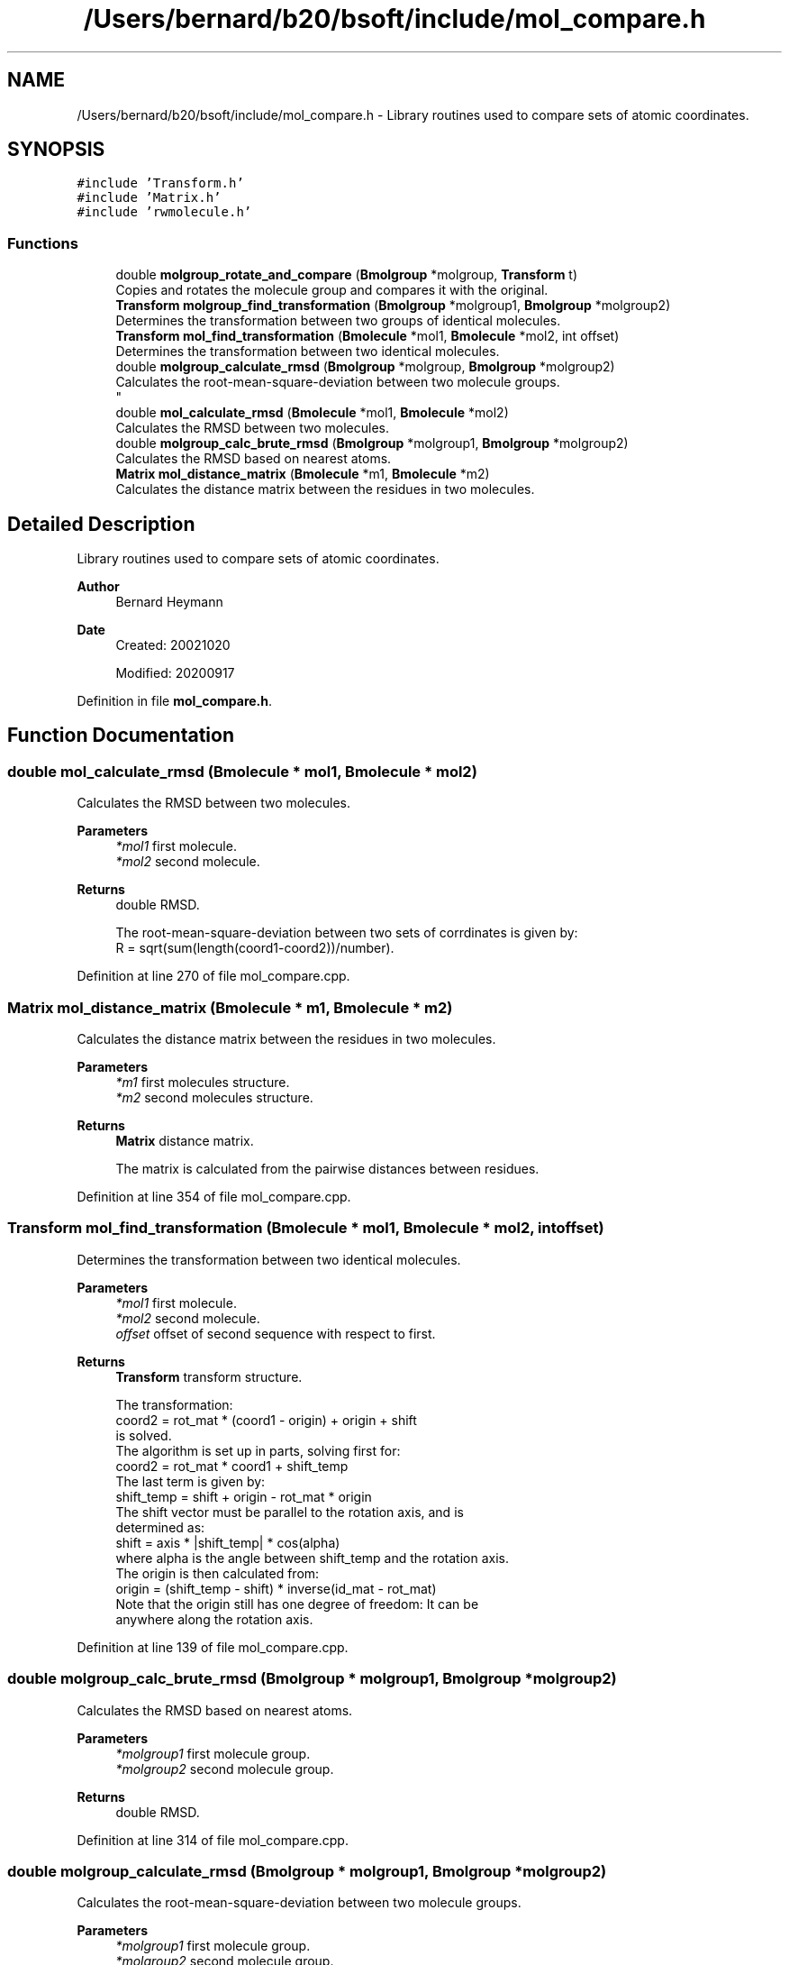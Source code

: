 .TH "/Users/bernard/b20/bsoft/include/mol_compare.h" 3 "Wed Sep 1 2021" "Version 2.1.0" "Bsoft" \" -*- nroff -*-
.ad l
.nh
.SH NAME
/Users/bernard/b20/bsoft/include/mol_compare.h \- Library routines used to compare sets of atomic coordinates\&.  

.SH SYNOPSIS
.br
.PP
\fC#include 'Transform\&.h'\fP
.br
\fC#include 'Matrix\&.h'\fP
.br
\fC#include 'rwmolecule\&.h'\fP
.br

.SS "Functions"

.in +1c
.ti -1c
.RI "double \fBmolgroup_rotate_and_compare\fP (\fBBmolgroup\fP *molgroup, \fBTransform\fP t)"
.br
.RI "Copies and rotates the molecule group and compares it with the original\&. "
.ti -1c
.RI "\fBTransform\fP \fBmolgroup_find_transformation\fP (\fBBmolgroup\fP *molgroup1, \fBBmolgroup\fP *molgroup2)"
.br
.RI "Determines the transformation between two groups of identical molecules\&. "
.ti -1c
.RI "\fBTransform\fP \fBmol_find_transformation\fP (\fBBmolecule\fP *mol1, \fBBmolecule\fP *mol2, int offset)"
.br
.RI "Determines the transformation between two identical molecules\&. "
.ti -1c
.RI "double \fBmolgroup_calculate_rmsd\fP (\fBBmolgroup\fP *molgroup, \fBBmolgroup\fP *molgroup2)"
.br
.RI "Calculates the root-mean-square-deviation between two molecule groups\&. 
.br
 "
.ti -1c
.RI "double \fBmol_calculate_rmsd\fP (\fBBmolecule\fP *mol1, \fBBmolecule\fP *mol2)"
.br
.RI "Calculates the RMSD between two molecules\&. "
.ti -1c
.RI "double \fBmolgroup_calc_brute_rmsd\fP (\fBBmolgroup\fP *molgroup1, \fBBmolgroup\fP *molgroup2)"
.br
.RI "Calculates the RMSD based on nearest atoms\&. "
.ti -1c
.RI "\fBMatrix\fP \fBmol_distance_matrix\fP (\fBBmolecule\fP *m1, \fBBmolecule\fP *m2)"
.br
.RI "Calculates the distance matrix between the residues in two molecules\&. "
.in -1c
.SH "Detailed Description"
.PP 
Library routines used to compare sets of atomic coordinates\&. 


.PP
\fBAuthor\fP
.RS 4
Bernard Heymann 
.RE
.PP
\fBDate\fP
.RS 4
Created: 20021020 
.PP
Modified: 20200917 
.RE
.PP

.PP
Definition in file \fBmol_compare\&.h\fP\&.
.SH "Function Documentation"
.PP 
.SS "double mol_calculate_rmsd (\fBBmolecule\fP * mol1, \fBBmolecule\fP * mol2)"

.PP
Calculates the RMSD between two molecules\&. 
.PP
\fBParameters\fP
.RS 4
\fI*mol1\fP first molecule\&. 
.br
\fI*mol2\fP second molecule\&. 
.RE
.PP
\fBReturns\fP
.RS 4
double RMSD\&. 
.PP
.nf
The root-mean-square-deviation between two sets of corrdinates is given by:
    R = sqrt(sum(length(coord1-coord2))/number).

.fi
.PP
 
.RE
.PP

.PP
Definition at line 270 of file mol_compare\&.cpp\&.
.SS "\fBMatrix\fP mol_distance_matrix (\fBBmolecule\fP * m1, \fBBmolecule\fP * m2)"

.PP
Calculates the distance matrix between the residues in two molecules\&. 
.PP
\fBParameters\fP
.RS 4
\fI*m1\fP first molecules structure\&. 
.br
\fI*m2\fP second molecules structure\&. 
.RE
.PP
\fBReturns\fP
.RS 4
\fBMatrix\fP distance matrix\&. 
.PP
.nf
The matrix is calculated from the pairwise distances between residues. 

.fi
.PP
 
.RE
.PP

.PP
Definition at line 354 of file mol_compare\&.cpp\&.
.SS "\fBTransform\fP mol_find_transformation (\fBBmolecule\fP * mol1, \fBBmolecule\fP * mol2, int offset)"

.PP
Determines the transformation between two identical molecules\&. 
.PP
\fBParameters\fP
.RS 4
\fI*mol1\fP first molecule\&. 
.br
\fI*mol2\fP second molecule\&. 
.br
\fIoffset\fP offset of second sequence with respect to first\&. 
.RE
.PP
\fBReturns\fP
.RS 4
\fBTransform\fP transform structure\&. 
.PP
.nf
The transformation:
    coord2 = rot_mat * (coord1 - origin) + origin + shift
is solved.
The algorithm is set up in parts, solving first for:
    coord2 = rot_mat * coord1 + shift_temp
The last term is given by:
    shift_temp = shift + origin - rot_mat * origin
The shift vector must be parallel to the rotation axis, and is
determined as:
    shift = axis * |shift_temp| * cos(alpha)
where alpha is the angle between shift_temp and the rotation axis.
The origin is then calculated from:
    origin = (shift_temp - shift) * inverse(id_mat - rot_mat)
Note that the origin still has one degree of freedom: It can be
anywhere along the rotation axis.

.fi
.PP
 
.RE
.PP

.PP
Definition at line 139 of file mol_compare\&.cpp\&.
.SS "double molgroup_calc_brute_rmsd (\fBBmolgroup\fP * molgroup1, \fBBmolgroup\fP * molgroup2)"

.PP
Calculates the RMSD based on nearest atoms\&. 
.PP
\fBParameters\fP
.RS 4
\fI*molgroup1\fP first molecule group\&. 
.br
\fI*molgroup2\fP second molecule group\&. 
.RE
.PP
\fBReturns\fP
.RS 4
double RMSD\&. 
.RE
.PP

.PP
Definition at line 314 of file mol_compare\&.cpp\&.
.SS "double molgroup_calculate_rmsd (\fBBmolgroup\fP * molgroup1, \fBBmolgroup\fP * molgroup2)"

.PP
Calculates the root-mean-square-deviation between two molecule groups\&. 
.br
 
.PP
\fBParameters\fP
.RS 4
\fI*molgroup1\fP first molecule group\&. 
.br
\fI*molgroup2\fP second molecule group\&. 
.RE
.PP
\fBReturns\fP
.RS 4
double root-mean-square-deviation\&. 
.PP
.nf
The two molecule groups must have identical structures.

.fi
.PP
 
.RE
.PP

.PP
Definition at line 213 of file mol_compare\&.cpp\&.
.SS "\fBTransform\fP molgroup_find_transformation (\fBBmolgroup\fP * molgroup1, \fBBmolgroup\fP * molgroup2)"

.PP
Determines the transformation between two groups of identical molecules\&. 
.PP
\fBParameters\fP
.RS 4
\fI*molgroup1\fP first molecule group\&. 
.br
\fI*molgroup2\fP second molecule group\&. 
.RE
.PP
\fBReturns\fP
.RS 4
\fBTransform\fP transform structure\&. 
.RE
.PP

.PP
Definition at line 51 of file mol_compare\&.cpp\&.
.SS "double molgroup_rotate_and_compare (\fBBmolgroup\fP * molgroup, \fBTransform\fP t)"

.PP
Copies and rotates the molecule group and compares it with the original\&. 
.PP
\fBParameters\fP
.RS 4
\fI*molgroup\fP molecule group\&. 
.br
\fIt\fP rotation operation\&. 
.RE
.PP
\fBReturns\fP
.RS 4
double RMSD\&. 
.RE
.PP

.PP
Definition at line 31 of file mol_compare\&.cpp\&.
.SH "Author"
.PP 
Generated automatically by Doxygen for Bsoft from the source code\&.
